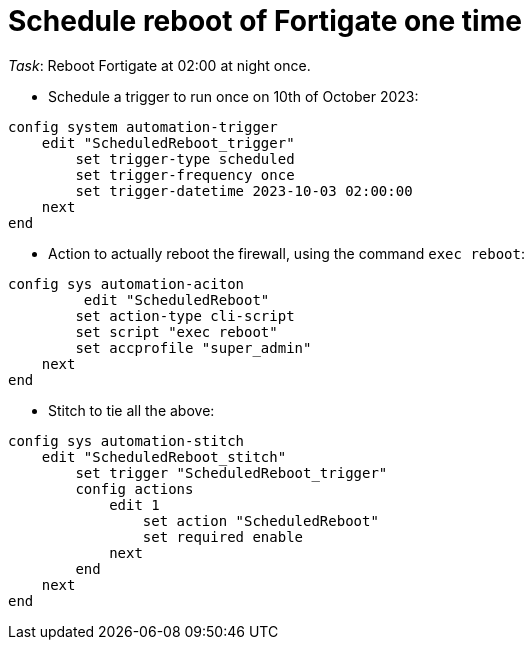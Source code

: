 = Schedule reboot of Fortigate one time

_Task_: Reboot Fortigate at 02:00 at night once.



* Schedule a trigger to run once on 10th of October 2023:

----
config system automation-trigger
    edit "ScheduledReboot_trigger"
        set trigger-type scheduled
        set trigger-frequency once
        set trigger-datetime 2023-10-03 02:00:00
    next
end
----

* Action to actually reboot the firewall, using the command `exec reboot`:

----
config sys automation-aciton   
         edit "ScheduledReboot"
        set action-type cli-script
        set script "exec reboot"
        set accprofile "super_admin"
    next
end
----

* Stitch to tie all the above:

----
config sys automation-stitch
    edit "ScheduledReboot_stitch"
        set trigger "ScheduledReboot_trigger"
        config actions
            edit 1
                set action "ScheduledReboot"
                set required enable
            next
        end
    next
end
----


